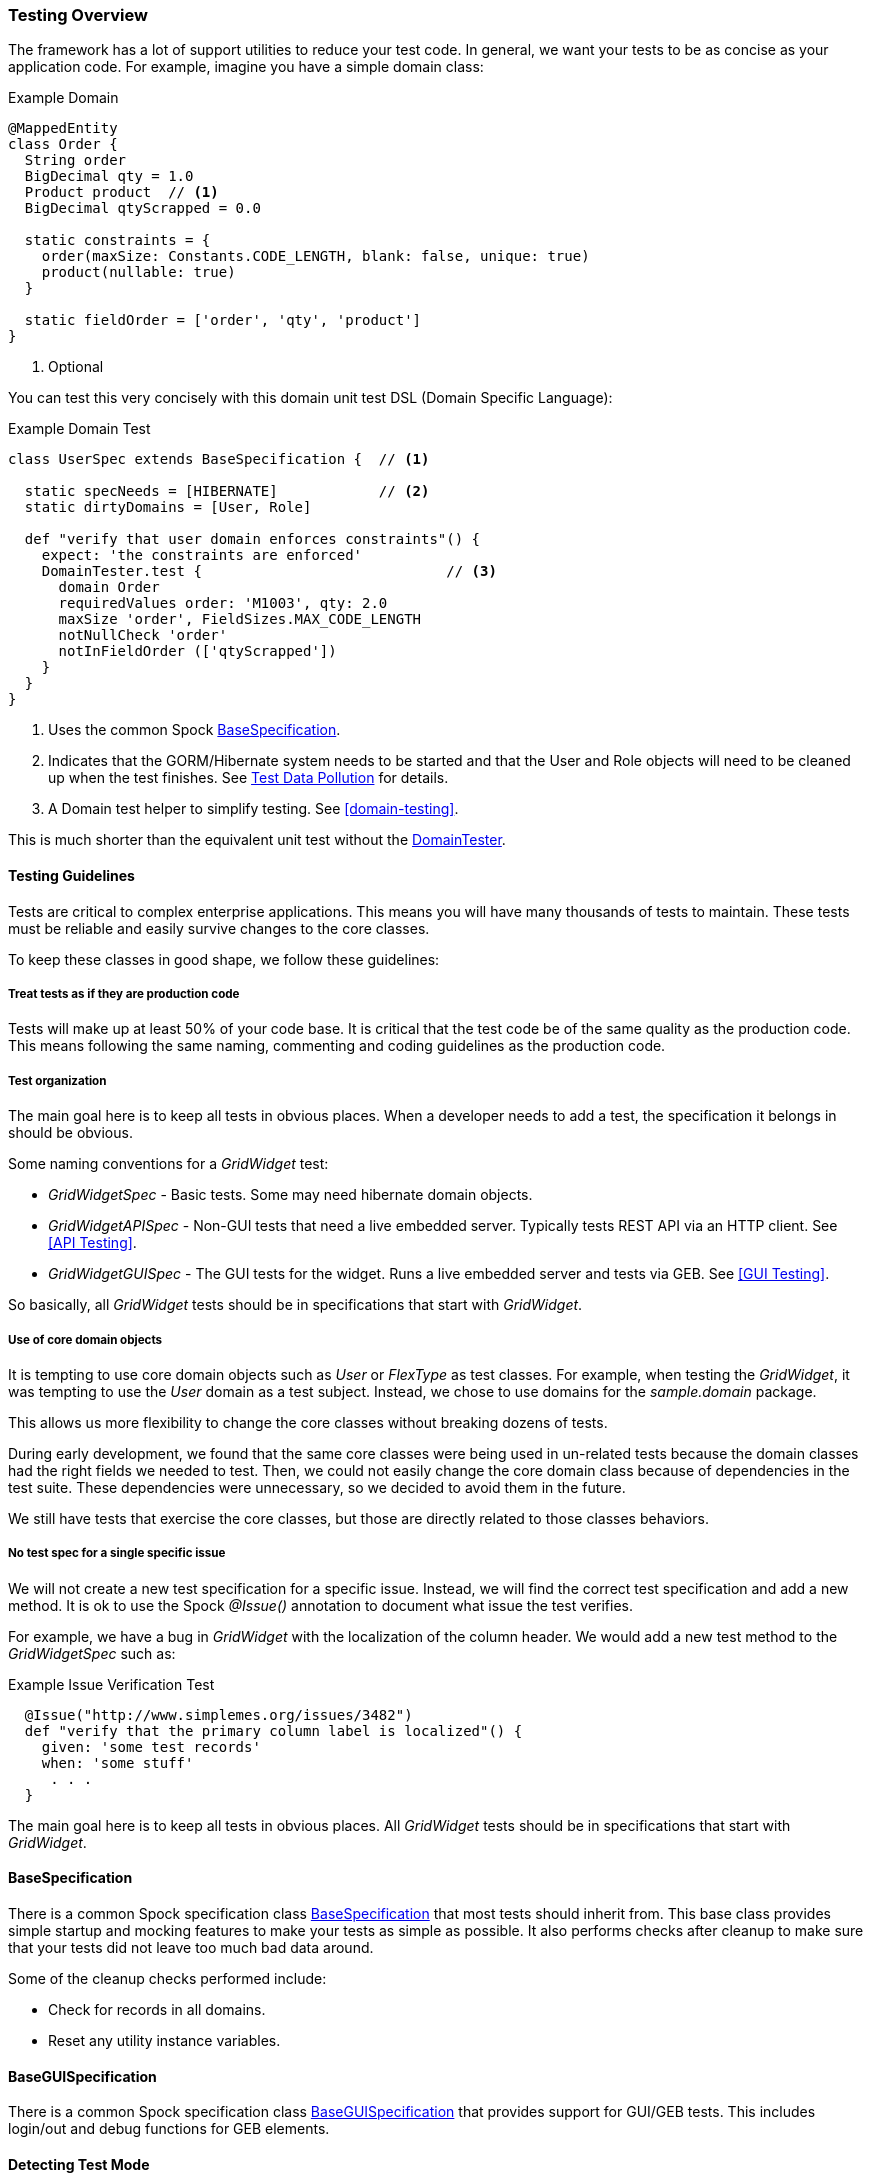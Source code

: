 
=== Testing Overview

The framework has a lot of support utilities to reduce your test code.  In general, we want
your tests to be as concise as your application code.  For example, imagine you have a simple
domain class:

[source,groovy]
.Example Domain
----
@MappedEntity
class Order {
  String order
  BigDecimal qty = 1.0
  Product product  // <1>
  BigDecimal qtyScrapped = 0.0

  static constraints = {
    order(maxSize: Constants.CODE_LENGTH, blank: false, unique: true)
    product(nullable: true)
  }

  static fieldOrder = ['order', 'qty', 'product']
}
----
<1> Optional

You can test this very concisely with this domain unit test DSL (Domain Specific Language):


[source,groovy]
.Example Domain Test
----
class UserSpec extends BaseSpecification {  // <1>

  static specNeeds = [HIBERNATE]            // <2>
  static dirtyDomains = [User, Role]

  def "verify that user domain enforces constraints"() {
    expect: 'the constraints are enforced'
    DomainTester.test {                             // <3>
      domain Order
      requiredValues order: 'M1003', qty: 2.0
      maxSize 'order', FieldSizes.MAX_CODE_LENGTH
      notNullCheck 'order'
      notInFieldOrder (['qtyScrapped'])
    }
  }
}
----
<1> Uses the common Spock link:groovydoc/org/simplemes/eframe/test/BaseSpecification.html[BaseSpecification^].
<2> Indicates that the GORM/Hibernate system needs to be started and that the User and Role
    objects will need to be cleaned up when the test finishes.  See <<Test Data Pollution>> for details.
<3> A Domain test helper to simplify testing.  See <<domain-testing>>.


This is much shorter than the equivalent unit test without the
link:groovydoc/org/simplemes/eframe/test/DomainTester.html[DomainTester^].

==== Testing Guidelines

Tests are critical to complex enterprise applications.  This means you will have many thousands
of tests to maintain.  These tests must be reliable and easily survive changes to the core
classes.

To keep these classes in good shape, we follow these guidelines:

===== Treat tests as if they are production code

Tests will make up at least 50% of your code base.  It is critical that the test code be of the
same quality as the production code.   This means following the same naming, commenting and coding
guidelines as the production code.

===== Test organization

The main goal here is to keep all tests in obvious places.  When a developer needs to add a test,
the specification it belongs in should be obvious.

Some naming conventions for a _GridWidget_ test:

* _GridWidgetSpec_ - Basic tests.  Some may need hibernate domain objects.
* _GridWidgetAPISpec_ - Non-GUI tests that need a live embedded server.  Typically tests REST API via an HTTP client. See <<API Testing>>.
* _GridWidgetGUISpec_ - The GUI tests for the widget.  Runs a live embedded server and tests via GEB. See <<GUI Testing>>.

So basically, all _GridWidget_ tests should be in specifications that start with _GridWidget_.


===== Use of core domain objects

It is tempting to use core domain objects such as _User_ or _FlexType_ as test classes.
For example, when testing the _GridWidget_, it was tempting to use the _User_ domain as a test subject.
Instead, we chose to use domains for the _sample.domain_ package.

This allows us more flexibility to change the core classes without breaking dozens of tests.

During early development, we found that the same core classes were being used in un-related tests
because the domain classes had the right fields we needed to test.  Then, we could not easily change
the core domain class because of dependencies in the test suite.  These dependencies were
unnecessary, so we decided to avoid them in the future.

We still have tests that exercise the core classes, but those are directly related to those
classes behaviors.

===== No test spec for a single specific issue

We will not create a new test specification for a specific issue. Instead, we will find the
correct test specification and add a new method.  It is ok to use the Spock _@Issue()_ annotation
to document what issue the test verifies.

For example, we have a bug in _GridWidget_ with the localization of the column header.
We would add a new test method to the _GridWidgetSpec_ such as:

[source,groovy]
.Example Issue Verification Test
----
  @Issue("http://www.simplemes.org/issues/3482")
  def "verify that the primary column label is localized"() {
    given: 'some test records'
    when: 'some stuff'
     . . .
  }
----

The main goal here is to keep all tests in obvious places.  All _GridWidget_ tests should be in
specifications that start with _GridWidget_.

==== BaseSpecification

There is a common Spock specification class
link:groovydoc/org/simplemes/eframe/test/BaseSpecification.html[BaseSpecification^]
that most tests should inherit from.  This base class
provides simple startup and mocking features to make your tests as simple as possible.  It
also performs checks after cleanup to make sure that your tests did not leave too much bad data
around.

Some of the cleanup checks performed include:

* Check for records in all domains.
* Reset any utility instance variables.


==== BaseGUISpecification

There is a common Spock specification class
link:groovydoc/org/simplemes/eframe/test/BaseGUISpecification.html[BaseGUISpecification^]
that provides support for GUI/GEB tests.  This includes login/out and debug functions for
GEB elements.

==== Detecting Test Mode

Sometimes, you need to detect when some piece of code is running in test or development mode.
This should be rare, but you can use the _Holders_ class:

[source,groovy]
.Example - Detecting Test Mode
----
// For unit tests without GORM active, we will check to make sure the entity is defined in GORM
if (Holders.environmentDev || Holders.environmentTest) {
  isGormEntity = getAllDomains()?.contains(c)  // <.>
}
----
<.> This logic is not triggered in production mode.



==== Test Helpers

There are many helper classes that make your testing easier.  The helper classes used
to make testing easier include:

* <<domain-testing,DomainTester>> - Tests Constraints and FieldOrder
* <<GUI Test Helpers (CRUD)>> - Tests CRUD GUI pages for a domain class.
* <<Controller Test Helper>> - Controller Test Utilities.

Also, there is a series of base classes used in Spock tests that simplifies testing of common features:

* <<BaseSpecification>> - Base class for non-GUI testing.  Includes support for Hibernate and Embedded servers test.
* <<BaseGUISpecification>> - Base class for GUI testing or non-GUI testing.  Includes GUI login/logout and other common functions.
* <<BaseAPISpecification>> - Non-GUI access to controller actions in integration tests.


==== Mocking Beans

Quite often, you will need to mock a bean for use in your tests.  The framework provides a simple
way to mock the bean.


[source,groovy]
.Example - Mocking a Singleton Bean
----
given: 'a mock object mapper'
new MockBean(this, ObjectMapper, new ObjectMapper()).install() // <.>

when: 'the bean is found in the context'
def bean = Holders.applicationContext.getBean(ObjectMapper)  // <.>
bean  instanceof ObjectMapper

----
<.> The mock ObjectMapper instance is added to the context.  This can be a real instance
    or a normal Spock Mock() class.
<.> The bean is found the normal way from the Micronaut application context.
    This is normally done by collaborating code to find the desired singleton ObjectMapper.

This will create a mocked bean instance from the concrete class for use in your tests.


==== Creating Test Data

Many tests rely on domain data to properly test your code.  Creating this test data is a tedious
process that can be simplified with this DSL (Domain Specific Language):

[source,groovy]
.Example Test Data Creation
----
class UserSpec extends BaseSpecification {  // <.>

  static specNeeds = [HIBERNATE] // <.>
  static dirtyDomains = [Order]

  @Rollback // <.>
  def "verify that the order controller list method works"() {
    given: 'some test records'
    DataGenerator.generate { // <.>
      domain Order
      count 10
      values qtyToBuild: 12.2, customer: 'CUSTOMER-$i' // <.>
    }
    when: 'some stuff'
     . . .
  }
}
----
<.> Uses the common Spock <<BaseSpecification>>.
<.> Indicates that the GORM/Hibernate system needs to be started and that the Order
    objects will need to be cleaned up when the test finishes.
<.> Rollback is supported, but not required.
<.> The data generator.
<.> Other values to populate the record(s).  Supports G-String like replacements inside
    single quoted strings.

This will generate 10 records like this:

  order: ABC001
  title: abc010

The primary key (if a string) will be loaded with a sequential value from 1..count.
The title (if in the object) will be set to a similar value, but decreasing number will be
used (e.g. count..1). This will be done in a transaction automatically, so no need to use
_Order.withTransaction_ in your
test code.

See the link:groovydoc/org/simplemes/eframe/test/DataGenerator.html[DataGenerator^] icon:share-square-o[role="link-blue"]
for details.

To reduce the boiler-plate code in your tests, you can generate a single record with the same utility:

[source,groovy]
.Example Test Data Creation - Single Record
----
  def (Order order) = DataGenerator.generate { // <.>
    domain Order
    values qtyToBuild: 12.2, customer: 'CUSTOMER-$i'
  }
----
<.> This generates a list with one element.  The first record is stored in the variable
    `order` with a type of _Order_.

This relies on the ability to return multiple values from a method in Groovy.



==== Test Data Pollution

Test data pollution in the in-memory database can be a big problem in making tests reliable.
This pollution happens when domain records are left over from earlier tests.  These records can
cause problems with the other tests that expect an empty database.  This biggest problem is
finding the test that left the data.

Most non-GUI tests can avoid this problem by using the _@Rollback_ annotation for the test method.
This works great for simple tests, but GUI tests must commit the data to the database to work.

All sub-classes of
link:groovydoc/org/simplemes/eframe/test/BaseSpecification.html[BaseSpecification^] icon:share-square-o[role="link-blue"]
will check for left over records.  This checks every domain after every test and will cause the
test to fail if any left over records are found.

To help you remove these records, most tests can use the simple `dirtyDomains`
static list of classes.  After the test finishes, all records in those domains will be deleted.
Some core records such as the _admin_ user and roles will be left in the database.

[source,groovy]
.Example Test Data Creation
----
class UserSpec extends BaseSpecification {

  static dirtyDomains = [Order]  // <1>

  def "verify that the order controller list method works"() {
     . . .
  }
}
----
<1> Indicates that the GORM/Hibernate system needs to be started and that the Order
    objects will need to be cleaned up when the test finishes.

If your domains support <<Initial Data Load>>, then your load method should return the list
of records created as described in <<Initial Data Loading and Tests>>.
This will be used to ignore those records during the test cleanup.



